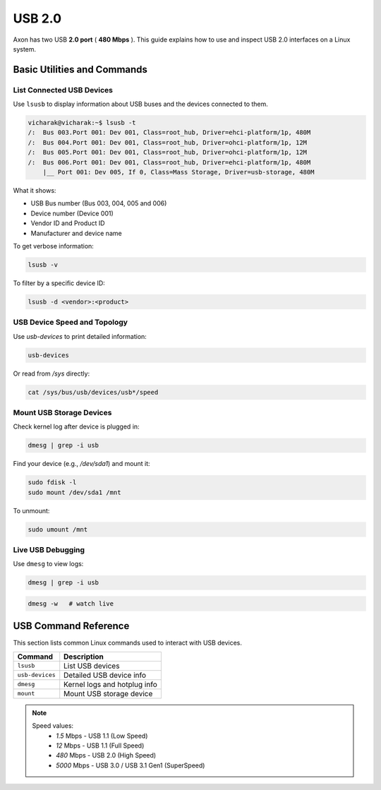 
#######
USB 2.0
#######

.. _usb_usage_linux:

Axon has two USB **2.0 port** ( **480 Mbps** ). This guide explains how to use and inspect USB 2.0 interfaces on a Linux system.

.. image:: /_static/images/rk3588-axon/axon-usb2.webp
   :width: 74%

Basic Utilities and Commands
============================

List Connected USB Devices
--------------------------

Use ``lsusb`` to display information about USB buses and the devices connected to them.

.. code-block:: bash

    vicharak@vicharak:~$ lsusb -t
    /:  Bus 003.Port 001: Dev 001, Class=root_hub, Driver=ehci-platform/1p, 480M
    /:  Bus 004.Port 001: Dev 001, Class=root_hub, Driver=ohci-platform/1p, 12M
    /:  Bus 005.Port 001: Dev 001, Class=root_hub, Driver=ohci-platform/1p, 12M
    /:  Bus 006.Port 001: Dev 001, Class=root_hub, Driver=ehci-platform/1p, 480M
        |__ Port 001: Dev 005, If 0, Class=Mass Storage, Driver=usb-storage, 480M


What it shows:

- USB Bus number (Bus 003, 004, 005 and 006)

- Device number (Device 001)

- Vendor ID and Product ID 

- Manufacturer and device name

To get verbose information:

.. code-block:: bash

   lsusb -v

To filter by a specific device ID:

.. code-block:: bash

   lsusb -d <vendor>:<product>

.. _usb-debug:

USB Device Speed and Topology
-----------------------------

Use `usb-devices` to print detailed information:

.. code-block:: bash

   usb-devices

Or read from `/sys` directly:

.. code-block:: bash

   cat /sys/bus/usb/devices/usb*/speed

Mount USB Storage Devices
-------------------------

Check kernel log after device is plugged in:

.. code-block:: bash

   dmesg | grep -i usb

Find your device (e.g., `/dev/sda1`) and mount it:

.. code-block:: bash

   sudo fdisk -l
   sudo mount /dev/sda1 /mnt

To unmount:

.. code-block:: bash

   sudo umount /mnt

Live USB Debugging
-------------------

Use ``dmesg`` to view logs:

.. code-block:: bash

   dmesg | grep -i usb

.. code-block:: bash

   dmesg -w   # watch live

USB Command Reference
=====================

This section lists common Linux commands used to interact with USB devices.

+----------------+-------------------------------+
| **Command**    | **Description**               |
+================+===============================+
| ``lsusb``      | List USB devices              |
+----------------+-------------------------------+
| ``usb-devices``| Detailed USB device info      |
+----------------+-------------------------------+
| ``dmesg``      | Kernel logs and hotplug info  |
+----------------+-------------------------------+
| ``mount``      | Mount USB storage device      |
+----------------+-------------------------------+



.. note::

  Speed values:
   - `1.5` Mbps - USB 1.1 (Low Speed)
   - `12` Mbps - USB 1.1 (Full Speed)
   - `480` Mbps - USB 2.0 (High Speed)
   - `5000` Mbps - USB 3.0 / USB 3.1 Gen1 (SuperSpeed)
